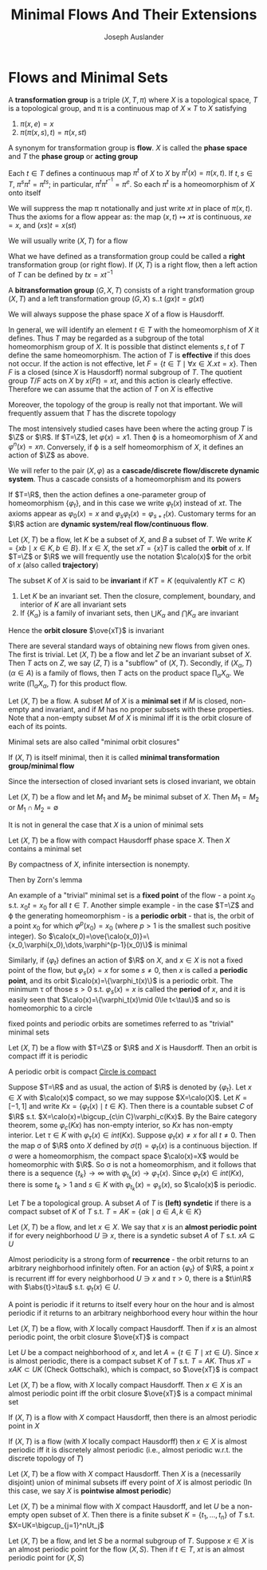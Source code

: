 #+TITLE: Minimal Flows And Their Extensions
#+AUTHOR: Joseph Auslander
#+EXPORT_FILE_NAME: ../latex/MinimalFlowsAndTheirExtensions/MinimalFlowsAndTheirExtensions.tex
#+LATEX_HEADER: \graphicspath{{../../books/}}
#+LATEX_HEADER: \input{../preamble.tex}
#+LATEX_HEADER: \makeindex
* Flows and Minimal Sets
    #+ATTR_LATEX: :options []
    #+BEGIN_definition
    A *transformation group* is a triple \((X,T,\pi)\) where \(X\) is a topological space, \(T\) is a
    topological group, and \pi is a continuous map of \(X\times T\) to \(X\) satisfying
    1. \(\pi(x,e)=x\)
    2. \(\pi(\pi(x,s),t)=\pi(x,st)\)
    #+END_definition

    A synonym for transformation group is *flow*. \(X\) is called the *phase space* and \(T\) the *phase
    group* or *acting group*

    Each \(t\in T\) defines a continuous map \(\pi^t\) of \(X\) to \(X\) by \(\pi^t(x)=\pi(x,t)\).
    If \(t,s\in T\), \(\pi^s\pi^t=\pi^{ts}\); in particular, \(\pi^t\pi^{t^{-1}}=\pi^e\). So each \(\pi^t\) is a
    homeomorphism of \(X\) onto itself

    We will suppress the map \pi notationally and just write \(xt\) in place of \(\pi(x,t)\). Thus the
    axioms for a flow appear as: the map \((x,t)\mapsto xt\) is continuous, \(xe=x\), and \((xs)t=x(st)\)

    We will usually write \((X,T)\) for a flow

    What we have defined as a transformation group could be called a *right* transformation group (or
    right flow). If \((X,T)\) is a right flow, then a left action of \(T\) can be defined
    by \(tx=xt^{-1}\)

    A *bitransformation group* \((G,X,T)\) consists of a right transformation group \((X,T)\) and a
    left transformation group \((G,X)\) s..t \((gx)t=g(xt)\)

    We will always suppose the phase space \(X\) of a flow is Hausdorff.

    In general, we will identify an element \(t\in T\) with the homeomorphism of \(X\) it defines.
    Thus \(T\) may be regarded as a subgroup of the total homeomorphism group of \(X\). It is
    possible that distinct elements \(s,t\) of \(T\) define the same homeomorphism. The action
    of \(T\) is *effective* if this does not occur. If the action is not effective,
    let \(F=\{t\in T\mid\forall x\in X.xt=x\}\). Then \(F\) is a closed (since \(X\) is Hausdorff) normal subgroup
    of \(T\). The quotient group \(T/F\) acts on \(X\) by \(x(Ft)=xt\), and this action is clearly
    effective. Therefore we can assume that the action of \(T\) on \(X\) is effective

    Moreover, the topology of the group is really not that important. We will frequently assuem
    that \(T\) has the discrete topology

    The most intensively studied cases have been where the acting group \(T\) is \(\Z\) or \(\R\).
    If \(T=\Z\), let \(\varphi(x)=x1\). Then \varphi is a homeomorphism of \(X\) and \(\varphi^n(x)=xn\). Conversely, if
    \varphi is a self homeomorphism of \(X\), it defines an action of \(\Z\) as above.

    We will refer to the pair \((X,\varphi)\) as a *cascade/discrete flow/discrete dynamic system*. Thus a
    cascade consists of a homeomorphism and its powers

    If \(T=\R\), then the action defines a one-parameter group of homeomorphism \(\{\varphi_t\}\), and in
    this case we write \(\varphi_t(x)\) instead of \(xt\). The axioms appear as \(\varphi_0(x)=x\)
    and \(\varphi_s\varphi_t(x)=\varphi_{s+t}(x)\). Customary terms for an \(\R\) action are *dynamic system/real
    flow/continuous flow*.


    Let \((X,T)\) be a flow, let \(K\) be a subset of \(X\), and \(B\) a subset of \(T\). We
    write \(K=\{xb\mid x\in K,b\in B\}\). If \(x\in X\), the set \(xT=\{x\}T\) is called the *orbit* of \(x\).
    If \(T=\Z\) or \(\R\) we will frequently use the notation \(\calo(x)\) for the orbit of \(x\) (also
    called *trajectory*)

    The subset \(K\) of \(X\) is said to be *invariant* if \(KT=K\) (equivalently \(KT\subset K\))

    #+ATTR_LATEX: :options []
    #+BEGIN_proposition
    1. Let \(K\) be an invariant set. Then the closure, complement, boundary, and interior of \(K\)
       are all invariant sets
    2. If \(\{K_\alpha\}\) is a family of invariant sets, then \(\bigcup K_\alpha\) and \(\bigcap K_\alpha\) are invariant
    #+END_proposition

    Hence the *orbit closure* \(\ove{xT}\) is invariant

    There are several standard ways of obtaining new flows from given ones. The first is trivial.
    Let \((X,T)\) be a flow and let \(Z\) be an invariant subset of \(X\). Then \(T\) acts on \(Z\),
    we say \((Z,T)\) is a "subflow" of \((X,T)\). Secondly, if \((X_\alpha,T)\) (\(\alpha\in A\)) is a family of
    flows, then \(T\) acts on the product space \(\prod_\alpha X_\alpha\). We write \((\prod_\alpha X_\alpha, T)\) for this
    product flow.

    Let \((X,T)\) be a flow. A subset \(M\) of \(X\) is a *minimal set* if \(M\) is closed, non-empty
    and invariant, and if \(M\) has no proper subsets with these properties. Note that a non-empty
    subset \(M\) of \(X\) is minimal iff it is the orbit closure of each of its points.

    Minimal sets are also called "minimal orbit closures"

    If \((X,T)\) is itself minimal, then it is called *minimal transformation group/minimal flow*

    Since the intersection of closed invariant sets is closed invariant, we obtain

    #+ATTR_LATEX: :options []
    #+BEGIN_proposition
    Let \((X,T)\) be a flow and let \(M_1\) and \(M_2\) be minimal subset of \(X\). Then \(M_1=M_2\)
    or \(M_1\cap M_2=\emptyset\)
    #+END_proposition

    It is not in general the case that \(X\) is a union of minimal sets

    #+ATTR_LATEX: :options []
    #+BEGIN_theorem
    Let \((X,T)\) be a flow with compact Hausdorff phase space \(X\). Then \(X\) contains a minimal set
    #+END_theorem

    #+BEGIN_proof
    By compactness of \(X\), infinite intersection is nonempty.

    Then by Zorn's lemma
    #+END_proof

    An example of a "trivial" minimal set is a *fixed point* of the flow - a point \(x_0\)
    s.t. \(x_0t=x_0\) for all \(t\in T\). Another simple example - in the case \(T=\Z\) and \varphi the
    generating homeomorphism - is a *periodic orbit* - that is, the orbit of a point \(x_0\) for
    which \(\varphi^p(x_0)=x_0\) (where \(p>1\) is the smallest such positive integer). So
    \(\calo(x_0)=\ove{\calo(x_0)}=\{x_0,\varphi(x_0),\dots,\varphi^{p-1}(x_0)\}\) is minimal

    Similarly, if \(\{\varphi_t\}\) defines an action of \(\R\) on \(X\), and \(x\in X\) is not a fixed point
    of the flow, but \(\varphi_s(x)=x\) for some \(s\neq 0\), then \(x\) is called a *periodic point*, and its
    orbit \(\calo(x)=\{\varphi_t(x)\}\) is a periodic orbit. The minimum \tau of those \(s>0\) s.t. \(\varphi_s(x)=x\) is
    called the *period* of \(x\), and it is easily seen that \(\calo(x)=\{\varphi_t(x)\mid 0\le t<\tau\}\) and so is
    homeomorphic to a circle

    fixed points and periodic orbits are sometimes referred to as "trivial" minimal sets

    #+ATTR_LATEX: :options []
    #+BEGIN_theorem
    Let \((X,T)\) be a flow with \(T=\Z\) or \(\R\) and \(X\) is Hausdorff. Then an orbit is compact
    iff it is periodic
    #+END_theorem

    #+BEGIN_proof
    A periodic orbit is compact [[https://math.stackexchange.com/questions/337272/show-that-unit-circle-is-compact][Circle is compact]]

    Suppose \(T=\R\) and as usual, the action of \(\R\) is denoted by \(\{\varphi_t\}\). Let \(x\in X\)
    with \(\calo(x)\) compact, so we may suppose \(X=\calo(X)\). Let \(K=[-1,1]\) and
    write \(Kx=\{\varphi_t(x)\mid t\in K\}\). Then there is a countable subset \(C\) of \(\R\)
    s.t. \(X=\calo(x)=\bigcup_{c\in C}\varphi_c(Kx)\). By the Baire category theorem, some \(\varphi_c(Kx)\) has non-empty
    interior, so \(Kx\) has non-empty interior. Let \(\tau\in K\) with \(\varphi_\tau(x)\in int(Kx)\).
    Suppose \(\varphi_t(x)\neq x\) for all \(t\neq 0\). Then the map \sigma of \(\R\) onto \(X\) defined
    by \(\sigma(t)=\varphi_t(x)\) is a continuous bijection. If \sigma were a homeomorphism, the compact
    space \(\calo(x)=X\) would be homeomorphic with \(\R\). So \sigma is not a homeomorphism, and it follows
    that there is a sequence \(\{t_k\}\to\infty\) with \(\varphi_{t_k}(x)\to\varphi_\tau(x)\). Since \(\varphi_\tau(x)\in int(Kx)\),
    there is some \(t_k>1\) and \(s\in K\) with \(\varphi_{t_k}(x)=\varphi_s(x)\), so \(\calo(x)\) is periodic.
    #+END_proof

    Let \(T\) be a topological group. A subset \(A\) of \(T\) is *(left) syndetic* if there is a
    compact subset of \(K\) of \(T\) s.t. \(T=AK=\{ak\mid a\in A,k\in K\}\)

    Let \((X,T)\) be a flow, and let \(x\in X\). We say that \(x\) is an *almost periodic point* if for
    every neighborhood \(U\ni x\), there is a syndetic subset \(A\) of \(T\) s.t. \(xA\subseteq U\)

    Almost periodicity is a strong form of *recurrence* - the orbit returns to an arbitrary
    neighborhood infinitely often. For an action \(\{\varphi_t\}\) of \(\R\), a point \(x\) is recurrent iff
    for every neighborhood \(U\ni x\) and \(\tau>0\), there is a \(t\in\R\) with \(\abs{t}>\tau\)
    s.t. \(\varphi_t(x)\in U\).

    A point is periodic if it returns to itself every hour on the hour and is almost periodic if it
    returns to an arbitrary neighborhood every hour within the hour

    #+ATTR_LATEX: :options []
    #+BEGIN_lemma
    Let \((X,T)\) be a flow, with \(X\) locally compact Hausdorff. Then if \(x\) is an almost
    periodic point, the orbit closure \(\ove{xT}\) is compact
    #+END_lemma

    #+BEGIN_proof
    Let \(U\) be a compact neighborhood of \(x\), and let \(A=\{t\in T\mid xt\in U\}\). Since \(x\) is almost
    periodic, there is a compact subset \(K\) of \(T\) s.t. \(T=AK\). Thus \(xT=xAK\subset UK\) (Check Gottschalk), which is
    compact, so \(\ove{xT}\) is compact
    #+END_proof

    #+ATTR_LATEX: :options []
    #+BEGIN_theorem
    Let \((X,T)\) be a flow, with \(X\) locally compact Hausdorff. Then \(x\in X\) is an almost
    periodic point iff the orbit closure \(\ove{xT}\) is a compact minimal set
    #+END_theorem

    #+ATTR_LATEX: :options []
    #+BEGIN_corollary
    If \((X,T)\) is a flow with \(X\) compact Hausdorff, then there is an almost periodic point in \(X\)
    #+END_corollary

    #+ATTR_LATEX: :options []
    #+BEGIN_corollary
    If \((X,T)\) is a flow (with \(X\) locally compact Hausdorff) then \(x\in X\) is almost periodic
    iff it is discretely almost periodic (i.e., almost periodic w.r.t. the discrete topology of \(T\))
    #+END_corollary

    #+ATTR_LATEX: :options []
    #+BEGIN_corollary
    Let \((X,T)\) be a flow with \(X\) compact Hausdorff. Then \(X\) is a (necessarily disjoint)
    union of minimal subsets iff every point of \(X\) is almost periodic (In this case, we say \(X\)
    is *pointwise almost periodic*)
    #+END_corollary

    #+ATTR_LATEX: :options []
    #+BEGIN_corollary
    Let \((X,T)\) be a minimal flow with \(X\) compact Hausdorff, and let \(U\) be a non-empty open
    subset of \(X\). Then there is a finite subset \(K=\{t_1,\dots,t_n\}\) of \(T\) s.t. \(X=UK=\bigcup_{j=1}^nUt_j\)
    #+END_corollary

    #+ATTR_LATEX: :options []
    #+BEGIN_lemma
    Let \((X,T)\) be a flow, and let \(S\) be a normal subgroup of \(T\). Suppose \(x\in X\) is an
    almost periodic point for the flow \((X,S)\). Then if \(t\in T\), \(xt\) is an almost periodic
    point for \((X,S)\)
    #+END_lemma
